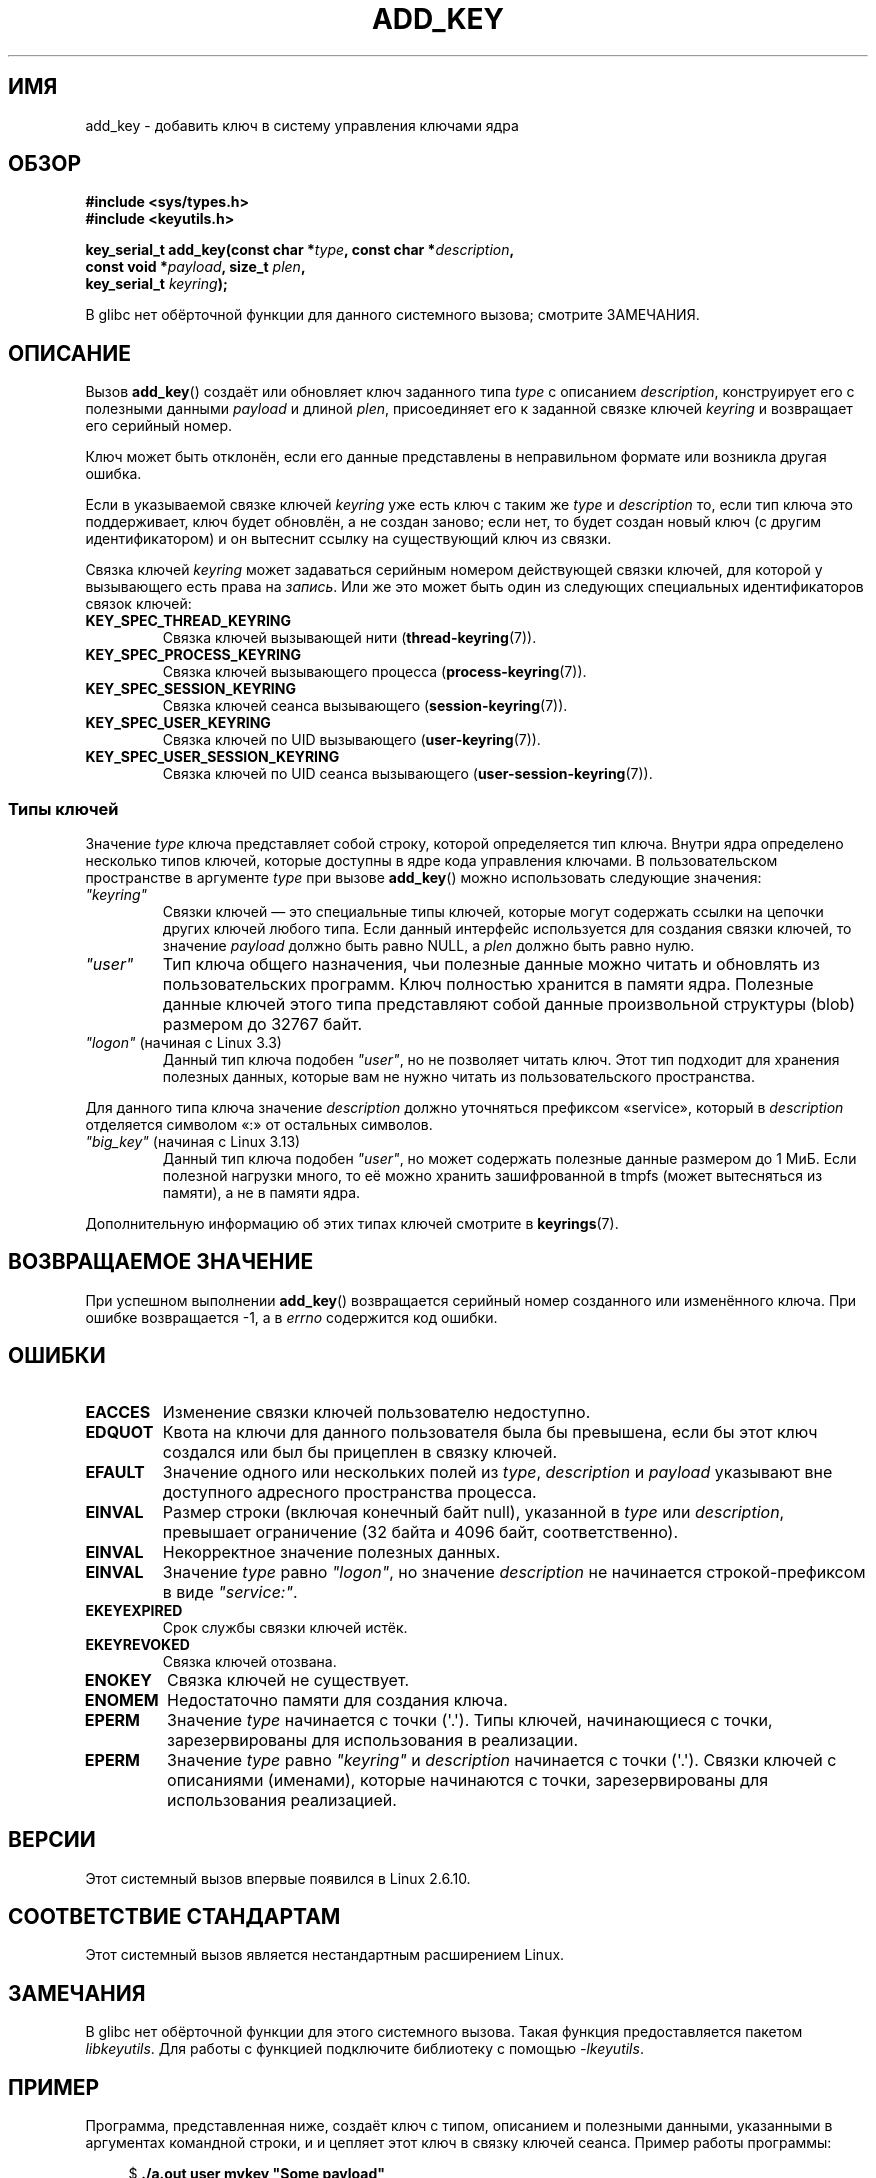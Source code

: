 .\" -*- mode: troff; coding: UTF-8 -*-
.\" Copyright (C) 2006 Red Hat, Inc. All Rights Reserved.
.\"     Written by David Howells (dhowells@redhat.com)
.\" and Copyright (C) 2016 Michael Kerrisk <mtk.man-pages@gmail.com>
.\"
.\" %%%LICENSE_START(GPLv2+_SW_ONEPARA)
.\" This program is free software; you can redistribute it and/or
.\" modify it under the terms of the GNU General Public License
.\" as published by the Free Software Foundation; either version
.\" 2 of the License, or (at your option) any later version.
.\" %%%LICENSE_END
.\"
.\"*******************************************************************
.\"
.\" This file was generated with po4a. Translate the source file.
.\"
.\"*******************************************************************
.TH ADD_KEY 2 2019\-03\-06 Linux "Вызовы системы управления ключами Linux"
.SH ИМЯ
add_key \- добавить ключ в систему управления ключами ядра
.SH ОБЗОР
.nf
\fB#include <sys/types.h>\fP
\fB#include <keyutils.h>\fP
.PP
\fBkey_serial_t add_key(const char *\fP\fItype\fP\fB, const char *\fP\fIdescription\fP\fB,\fP
\fB                     const void *\fP\fIpayload\fP\fB, size_t \fP\fIplen\fP\fB,\fP
\fB                     key_serial_t \fP\fIkeyring\fP\fB);\fP
.fi
.PP
В glibc нет обёрточной функции для данного системного вызова; смотрите
ЗАМЕЧАНИЯ.
.SH ОПИСАНИЕ
Вызов \fBadd_key\fP() создаёт или обновляет ключ заданного типа \fItype\fP с
описанием \fIdescription\fP, конструирует его с полезными данными \fIpayload\fP и
длиной \fIplen\fP, присоединяет его к заданной связке ключей \fIkeyring\fP и
возвращает его серийный номер.
.PP
Ключ может быть отклонён, если его данные представлены в неправильном
формате или возникла другая ошибка.
.PP
.\" FIXME The aforementioned phrases begs the question:
.\" which key types support this?
.\" FIXME Perhaps elaborate the implications here? Namely, the new
.\" key will have a new ID, and if the old key was a keyring that
.\" is consequently unlinked, then keys that it was anchoring
.\" will have their reference count decreased by one (and may
.\" consequently be garbage collected). Is this all correct?
Если в указываемой связке ключей \fIkeyring\fP уже есть ключ с таким же \fItype\fP
и \fIdescription\fP то, если тип ключа это поддерживает, ключ будет обновлён, а
не создан заново; если нет, то будет создан новый ключ (с другим
идентификатором) и он вытеснит ссылку на существующий ключ из связки.
.PP
.\" FIXME . Perhaps have a separate page describing special keyring IDs?
Связка ключей \fIkeyring\fP может задаваться серийным номером действующей
связки ключей, для которой у вызывающего есть права на \fIзапись\fP. Или же это
может быть один из следующих специальных идентификаторов связок ключей:
.TP 
\fBKEY_SPEC_THREAD_KEYRING\fP
Связка ключей вызывающей нити (\fBthread\-keyring\fP(7)).
.TP 
\fBKEY_SPEC_PROCESS_KEYRING\fP
Связка ключей вызывающего процесса (\fBprocess\-keyring\fP(7)).
.TP 
\fBKEY_SPEC_SESSION_KEYRING\fP
Связка ключей сеанса вызывающего (\fBsession\-keyring\fP(7)).
.TP 
\fBKEY_SPEC_USER_KEYRING\fP
Связка ключей по UID вызывающего (\fBuser\-keyring\fP(7)).
.TP 
\fBKEY_SPEC_USER_SESSION_KEYRING\fP
Связка ключей по UID сеанса вызывающего (\fBuser\-session\-keyring\fP(7)).
.SS "Типы ключей"
Значение \fItype\fP ключа представляет собой строку, которой определяется тип
ключа. Внутри ядра определено несколько типов ключей, которые доступны в
ядре кода управления ключами. В пользовательском пространстве в аргументе
\fItype\fP при вызове \fBadd_key\fP() можно использовать следующие значения:
.TP 
\fI"keyring"\fP
Связки ключей — это специальные типы ключей, которые могут содержать ссылки
на цепочки других ключей любого типа. Если данный интерфейс используется для
создания связки ключей, то значение \fIpayload\fP должно быть равно NULL, а
\fIplen\fP должно быть равно нулю.
.TP 
\fI"user"\fP
Тип ключа общего назначения, чьи полезные данные можно читать и обновлять из
пользовательских программ. Ключ полностью хранится в памяти ядра. Полезные
данные ключей этого типа представляют собой данные произвольной структуры
(blob) размером до 32767 байт.
.TP 
\fI"logon"\fP (начиная с Linux 3.3)
.\" commit 9f6ed2ca257fa8650b876377833e6f14e272848b
Данный тип ключа подобен \fI"user"\fP, но не позволяет читать ключ. Этот тип
подходит для хранения полезных данных, которые вам не нужно читать из
пользовательского пространства.
.PP
Для данного типа ключа значение \fIdescription\fP должно уточняться префиксом
«service», который в \fIdescription\fP отделяется символом «:» от остальных
символов.
.TP 
\fI"big_key"\fP (начиная с Linux 3.13)
.\" commit ab3c3587f8cda9083209a61dbe3a4407d3cada10
Данный тип ключа подобен \fI"user"\fP, но может содержать полезные данные
размером до 1\ МиБ. Если полезной нагрузки много, то её можно хранить
зашифрованной в tmpfs (может вытесняться из памяти), а не в памяти ядра.
.PP
Дополнительную информацию об этих типах ключей смотрите в \fBkeyrings\fP(7).
.SH "ВОЗВРАЩАЕМОЕ ЗНАЧЕНИЕ"
При успешном выполнении \fBadd_key\fP() возвращается серийный номер созданного
или изменённого ключа. При ошибке возвращается \-1, а в \fIerrno\fP содержится
код ошибки.
.SH ОШИБКИ
.TP 
\fBEACCES\fP
Изменение связки ключей пользователю недоступно.
.TP 
\fBEDQUOT\fP
Квота на ключи для данного пользователя была бы превышена, если бы этот ключ
создался или был бы прицеплен в связку ключей.
.TP 
\fBEFAULT\fP
Значение одного или нескольких полей из \fItype\fP, \fIdescription\fP и \fIpayload\fP
указывают вне доступного адресного пространства процесса.
.TP 
\fBEINVAL\fP
Размер строки (включая конечный байт null), указанной в \fItype\fP или
\fIdescription\fP, превышает ограничение (32 байта и 4096 байт,
соответственно).
.TP 
\fBEINVAL\fP
Некорректное значение полезных данных.
.TP 
\fBEINVAL\fP
Значение \fItype\fP равно \fI"logon"\fP, но значение \fIdescription\fP не начинается
строкой\-префиксом в виде \fI"service:"\fP.
.TP 
\fBEKEYEXPIRED\fP
Срок службы связки ключей истёк.
.TP 
\fBEKEYREVOKED\fP
Связка ключей отозвана.
.TP 
\fBENOKEY\fP
Связка ключей не существует.
.TP 
\fBENOMEM\fP
Недостаточно памяти для создания ключа.
.TP 
\fBEPERM\fP
Значение \fItype\fP начинается с точки (\(aq.\(aq). Типы ключей, начинающиеся с
точки, зарезервированы для использования в реализации.
.TP 
\fBEPERM\fP
Значение \fItype\fP равно \fI"keyring"\fP и \fIdescription\fP начинается с точки
(\(aq.\(aq). Связки ключей с описаниями (именами), которые начинаются с
точки, зарезервированы для использования реализацией.
.SH ВЕРСИИ
Этот системный вызов впервые появился в Linux 2.6.10.
.SH "СООТВЕТСТВИЕ СТАНДАРТАМ"
Этот системный вызов является нестандартным расширением Linux.
.SH ЗАМЕЧАНИЯ
В glibc нет обёрточной функции для этого системного вызова. Такая функция
предоставляется пакетом \fIlibkeyutils\fP. Для работы с функцией подключите
библиотеку с помощью \fI\-lkeyutils\fP.
.SH ПРИМЕР
Программа, представленная ниже, создаёт ключ с типом, описанием и полезными
данными, указанными в аргументах командной строки, и и цепляет этот ключ в
связку ключей сеанса. Пример работы программы:
.PP
.in +4n
.EX
$ \fB./a.out user mykey "Some payload"\fP
ID ключа = 64a4dca
$ \fBgrep \(aq64a4dca\(aq /proc/keys\fP
064a4dca I\-\-Q\-\-\-    1 perm 3f010000  1000  1000 user    mykey: 12
.EE
.in
.SS "Исходный код программы"
\&
.EX
#include <sys/types.h>
#include <keyutils.h>
#include <stdio.h>
#include <stdlib.h>
#include <string.h>

int
main(int argc, char *argv[])
{
    key_serial_t key;

    if (argc != 4) {
        fprintf(stderr, "Использование: %s тип описание полезные_данные\en",
                argv[0]);
        exit(EXIT_FAILURE);
    }

    key = add_key(argv[1], argv[2], argv[3], strlen(argv[3]),
                KEY_SPEC_SESSION_KEYRING);
    if (key == \-1) {
        perror("add_key");
        exit(EXIT_FAILURE);
    }

    printf("ID ключа = %lx\en", (long) key);

    exit(EXIT_SUCCESS);
}
.EE
.SH "СМОТРИТЕ ТАКЖЕ"
.ad l
.nh
\fBkeyctl\fP(1), \fBkeyctl\fP(2), \fBrequest_key\fP(2), \fBkeyctl\fP(3), \fBkeyrings\fP(7),
\fBkeyutils\fP(7), \fBpersistent\-keyring\fP(7), \fBprocess\-keyring\fP(7),
\fBsession\-keyring\fP(7), \fBthread\-keyring\fP(7), \fBuser\-keyring\fP(7),
\fBuser\-session\-keyring\fP(7)
.PP
.\" commit b68101a1e8f0263dbc7b8375d2a7c57c6216fb76
.\" commit 3db38ed76890565772fcca3279cc8d454ea6176b
Файлы исходного кода ядра \fIDocumentation/security/keys/core.rst\fP и
\fIDocumentation/keys/request\-key.rst\fP (или, до Linux 4.13, файлы
\fIDocumentation/security/keys.txt\fP и
\fIDocumentation/security/keys\-request\-key.txt\fP).
